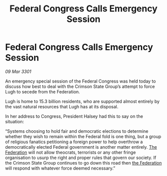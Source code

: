 :PROPERTIES:
:ID:       bd3aa0ad-36f5-4b88-a142-fb58aa0dd1c6
:END:
#+title: Federal Congress Calls Emergency Session
#+filetags: :3301:galnet:

* Federal Congress Calls Emergency Session

/09 Mar 3301/

An emergency special session of the Federal Congress was held today to discuss how best to deal with the Crimson State Group’s attempt to force Lugh to secede from the Federation. 

Lugh is home to 15.3 billion residents, who are supported almost entirely by the vast natural resources that Lugh has at its disposal. 

In her address to Congress, President Halsey had this to say on the situation: 

“Systems choosing to hold fair and democratic elections to determine whether they wish to remain within the Federal fold is one thing, but a group of religious fanatics petitioning a foreign power to help overthrow a democratically elected Federal government is another matter entirely. [[id:d56d0a6d-142a-4110-9c9a-235df02a99e0][The Federation]] will not allow theocrats, terrorists or any other fringe organisation to usurp the right and proper rules that govern our society. If the Crimson State Group continues to go down this road then [[id:d56d0a6d-142a-4110-9c9a-235df02a99e0][the Federation]] will respond with whatever force deemed necessary.”
